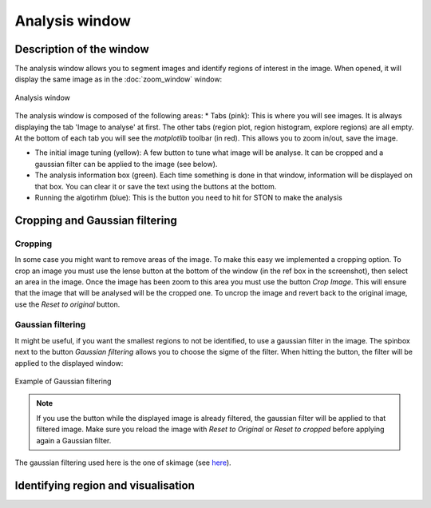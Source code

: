 Analysis window
================

Description of the window
-------------------------

The analysis window allows you to segment images and identify regions of interest in the image. When opened, it will display the same image as in the :doc:`zoom_window` window:

.. figure:: images/GUI/analyse_window_with_annotations.png
   :width: 700
   :align: center

   Analysis window


The analysis window is composed of the following areas:
* Tabs (pink): This is where you will see images. It is always displaying the tab 'Image to analyse' at first. The other tabs (region plot, region histogram, explore regions) are all empty. At the bottom of each tab you will see the *matplotlib* toolbar (in red). This allows you to zoom in/out, save the image.


* The initial image tuning (yellow): A few button to tune what image will be analyse. It can be cropped and a gaussian filter can be applied to the image (see below).

* The analysis information box (green). Each time something is done in that window, information will be displayed on that box. You can clear it or save the text using the buttons at the bottom. 

* Running the algotirhm (blue): This is the button you need to hit for STON to make the analysis


Cropping and Gaussian filtering
-------------------------------

Cropping
^^^^^^^^

In some case you might want to remove areas of the image. To make this easy we implemented a cropping option. 
To crop an image you must use the lense button at the bottom of the window (in the ref box in the screenshot), then select an area in the image. 
Once the image has been zoom to this area  you must use the button *Crop Image*. This will ensure that the image that will be analysed will be the cropped one. To uncrop the image and revert back to the original image, use the *Reset to original* button.



Gaussian filtering
^^^^^^^^^^^^^^^^^^

It might be useful, if you want the smallest regions to not be identified, to use a gaussian filter in the image. The spinbox next to the button *Gaussian filtering* allows you to choose the sigme of the filter. When hitting the button, the filter will be applied to the displayed window:

.. figure:: images/Analysis/gaussian.jpg
    :width: 900
    :align: center 

    Example of Gaussian filtering

.. note:: If you use the button while the displayed image is already filtered, the gaussian filter will be applied to that filtered image. Make sure you reload the image with *Reset to Original* or *Reset to cropped* before applying again a Gaussian filter.

The gaussian filtering used here is the one of skimage (see `here <https://scikit-image.org/docs/dev/api/skimage.filters.html#skimage.filters.gaussian>`_).

Identifying region and visualisation
------------------------------------


